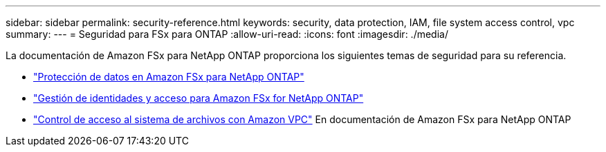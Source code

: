 ---
sidebar: sidebar 
permalink: security-reference.html 
keywords: security, data protection, IAM, file system access control, vpc 
summary:  
---
= Seguridad para FSx para ONTAP
:allow-uri-read: 
:icons: font
:imagesdir: ./media/


[role="lead"]
La documentación de Amazon FSx para NetApp ONTAP proporciona los siguientes temas de seguridad para su referencia.

* link:https://docs.aws.amazon.com/fsx/latest/ONTAPGuide/data-protection.html["Protección de datos en Amazon FSx para NetApp ONTAP"^]
* link:https://docs.aws.amazon.com/fsx/latest/ONTAPGuide/security-iam.html["Gestión de identidades y acceso para Amazon FSx for NetApp ONTAP"^]
* link:https://docs.aws.amazon.com/fsx/latest/ONTAPGuide/limit-access-security-groups.html["Control de acceso al sistema de archivos con Amazon VPC"^] En documentación de Amazon FSx para NetApp ONTAP

